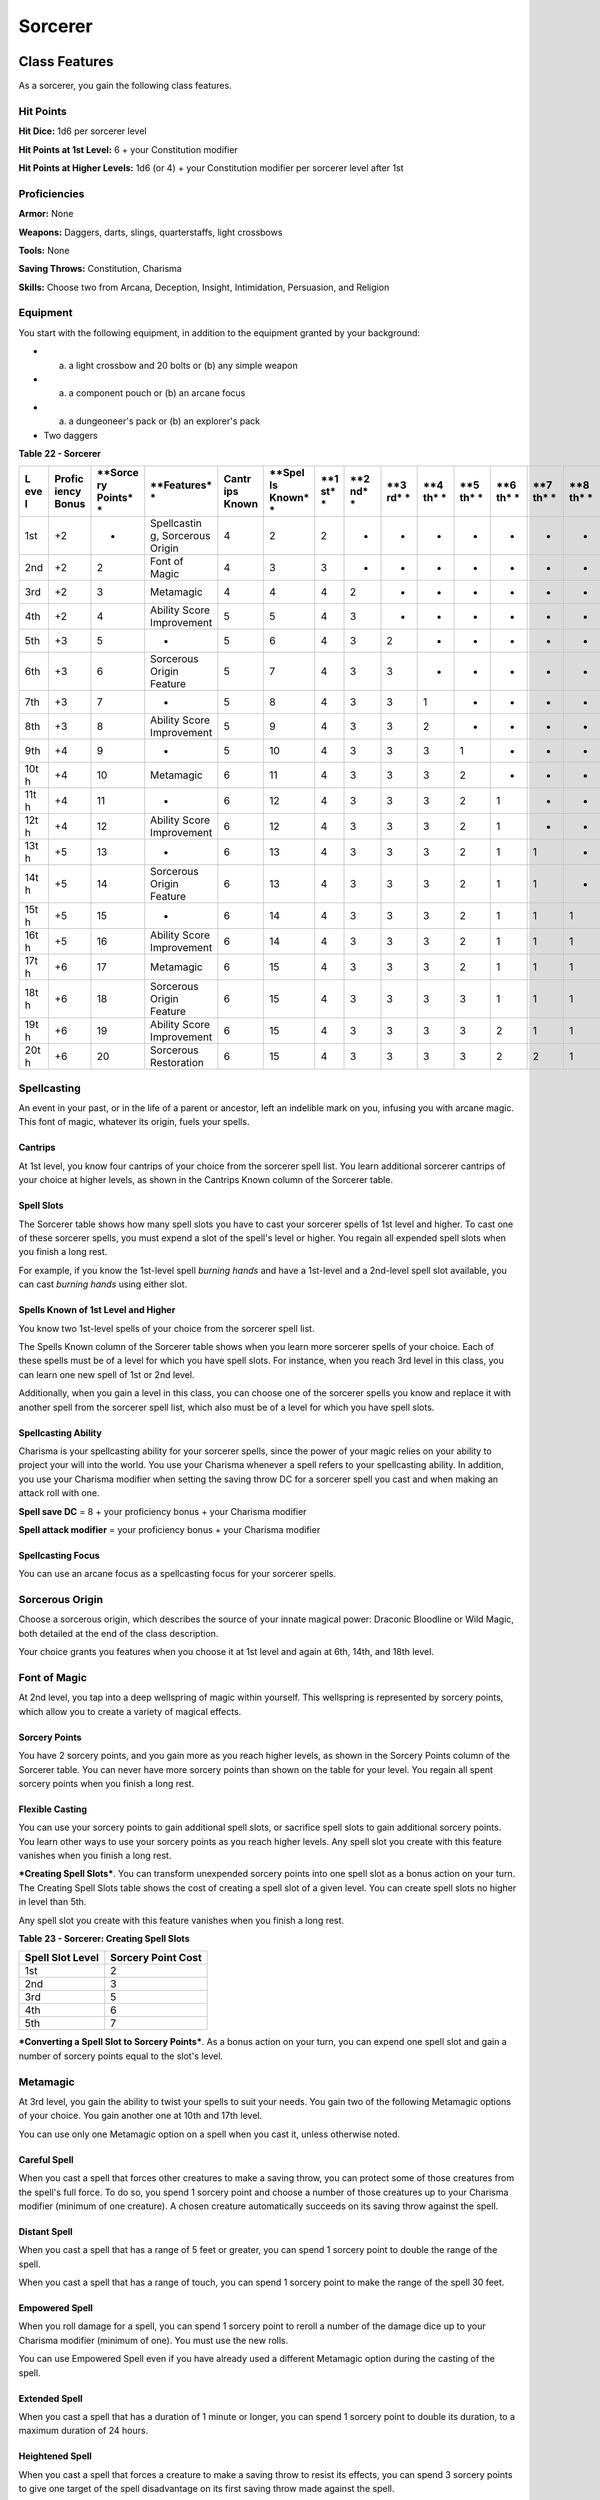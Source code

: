 ========
Sorcerer
========


Class Features
--------------

As a sorcerer, you gain the following class features.


Hit Points
~~~~~~~~~~

**Hit Dice:** 1d6 per sorcerer level

**Hit Points at 1st Level:** 6 + your Constitution modifier

**Hit Points at Higher Levels:** 1d6 (or 4) + your Constitution modifier
per sorcerer level after 1st


Proficiencies
~~~~~~~~~~~~~

**Armor:** None

**Weapons:** Daggers, darts, slings, quarterstaffs, light crossbows

**Tools:** None

**Saving Throws:** Constitution, Charisma

**Skills:** Choose two from Arcana, Deception, Insight, Intimidation,
Persuasion, and Religion


Equipment
~~~~~~~~~

You start with the following equipment, in addition to the equipment
granted by your background:

-  

   (a) a light crossbow and 20 bolts or (b) any simple weapon

-  

   (a) a component pouch or (b) an arcane focus

-  

   (a) a dungeoneer's pack or (b) an explorer's pack

-  Two daggers

**Table** **22 - Sorcerer**

+-----+----------+---------+-------------+---------+--------+-----+-----+-----+-----+-----+-----+-----+-----+-----+
| **L | **Profic | **Sorce | **Features* | **Cantr | **Spel | **1 | **2 | **3 | **4 | **5 | **6 | **7 | **8 | **9 |
| eve | iency    | ry      | *           | ips     | ls     | st* | nd* | rd* | th* | th* | th* | th* | th* | th* |
| l** | Bonus**  | Points* |             | Known** | Known* | *   | *   | *   | *   | *   | *   | *   | *   | *   |
|     |          | *       |             |         | *      |     |     |     |     |     |     |     |     |     |
+=====+==========+=========+=============+=========+========+=====+=====+=====+=====+=====+=====+=====+=====+=====+
| 1st | +2       | -       | Spellcastin | 4       | 2      | 2   | -   | -   | -   | -   | -   | -   | -   | -   |
|     |          |         | g,          |         |        |     |     |     |     |     |     |     |     |     |
|     |          |         | Sorcerous   |         |        |     |     |     |     |     |     |     |     |     |
|     |          |         | Origin      |         |        |     |     |     |     |     |     |     |     |     |
+-----+----------+---------+-------------+---------+--------+-----+-----+-----+-----+-----+-----+-----+-----+-----+
| 2nd | +2       | 2       | Font of     | 4       | 3      | 3   | -   | -   | -   | -   | -   | -   | -   | -   |
|     |          |         | Magic       |         |        |     |     |     |     |     |     |     |     |     |
+-----+----------+---------+-------------+---------+--------+-----+-----+-----+-----+-----+-----+-----+-----+-----+
| 3rd | +2       | 3       | Metamagic   | 4       | 4      | 4   | 2   | -   | -   | -   | -   | -   | -   | -   |
+-----+----------+---------+-------------+---------+--------+-----+-----+-----+-----+-----+-----+-----+-----+-----+
| 4th | +2       | 4       | Ability     | 5       | 5      | 4   | 3   | -   | -   | -   | -   | -   | -   | -   |
|     |          |         | Score       |         |        |     |     |     |     |     |     |     |     |     |
|     |          |         | Improvement |         |        |     |     |     |     |     |     |     |     |     |
+-----+----------+---------+-------------+---------+--------+-----+-----+-----+-----+-----+-----+-----+-----+-----+
| 5th | +3       | 5       | -           | 5       | 6      | 4   | 3   | 2   | -   | -   | -   | -   | -   | -   |
+-----+----------+---------+-------------+---------+--------+-----+-----+-----+-----+-----+-----+-----+-----+-----+
| 6th | +3       | 6       | Sorcerous   | 5       | 7      | 4   | 3   | 3   | -   | -   | -   | -   | -   | -   |
|     |          |         | Origin      |         |        |     |     |     |     |     |     |     |     |     |
|     |          |         | Feature     |         |        |     |     |     |     |     |     |     |     |     |
+-----+----------+---------+-------------+---------+--------+-----+-----+-----+-----+-----+-----+-----+-----+-----+
| 7th | +3       | 7       | -           | 5       | 8      | 4   | 3   | 3   | 1   | -   | -   | -   | -   | -   |
+-----+----------+---------+-------------+---------+--------+-----+-----+-----+-----+-----+-----+-----+-----+-----+
| 8th | +3       | 8       | Ability     | 5       | 9      | 4   | 3   | 3   | 2   | -   | -   | -   | -   | -   |
|     |          |         | Score       |         |        |     |     |     |     |     |     |     |     |     |
|     |          |         | Improvement |         |        |     |     |     |     |     |     |     |     |     |
+-----+----------+---------+-------------+---------+--------+-----+-----+-----+-----+-----+-----+-----+-----+-----+
| 9th | +4       | 9       | -           | 5       | 10     | 4   | 3   | 3   | 3   | 1   | -   | -   | -   | -   |
+-----+----------+---------+-------------+---------+--------+-----+-----+-----+-----+-----+-----+-----+-----+-----+
| 10t | +4       | 10      | Metamagic   | 6       | 11     | 4   | 3   | 3   | 3   | 2   | -   | -   | -   | -   |
| h   |          |         |             |         |        |     |     |     |     |     |     |     |     |     |
+-----+----------+---------+-------------+---------+--------+-----+-----+-----+-----+-----+-----+-----+-----+-----+
| 11t | +4       | 11      | -           | 6       | 12     | 4   | 3   | 3   | 3   | 2   | 1   | -   | -   | -   |
| h   |          |         |             |         |        |     |     |     |     |     |     |     |     |     |
+-----+----------+---------+-------------+---------+--------+-----+-----+-----+-----+-----+-----+-----+-----+-----+
| 12t | +4       | 12      | Ability     | 6       | 12     | 4   | 3   | 3   | 3   | 2   | 1   | -   | -   | -   |
| h   |          |         | Score       |         |        |     |     |     |     |     |     |     |     |     |
|     |          |         | Improvement |         |        |     |     |     |     |     |     |     |     |     |
+-----+----------+---------+-------------+---------+--------+-----+-----+-----+-----+-----+-----+-----+-----+-----+
| 13t | +5       | 13      | -           | 6       | 13     | 4   | 3   | 3   | 3   | 2   | 1   | 1   | -   | -   |
| h   |          |         |             |         |        |     |     |     |     |     |     |     |     |     |
+-----+----------+---------+-------------+---------+--------+-----+-----+-----+-----+-----+-----+-----+-----+-----+
| 14t | +5       | 14      | Sorcerous   | 6       | 13     | 4   | 3   | 3   | 3   | 2   | 1   | 1   | -   | -   |
| h   |          |         | Origin      |         |        |     |     |     |     |     |     |     |     |     |
|     |          |         | Feature     |         |        |     |     |     |     |     |     |     |     |     |
+-----+----------+---------+-------------+---------+--------+-----+-----+-----+-----+-----+-----+-----+-----+-----+
| 15t | +5       | 15      | -           | 6       | 14     | 4   | 3   | 3   | 3   | 2   | 1   | 1   | 1   | -   |
| h   |          |         |             |         |        |     |     |     |     |     |     |     |     |     |
+-----+----------+---------+-------------+---------+--------+-----+-----+-----+-----+-----+-----+-----+-----+-----+
| 16t | +5       | 16      | Ability     | 6       | 14     | 4   | 3   | 3   | 3   | 2   | 1   | 1   | 1   | -   |
| h   |          |         | Score       |         |        |     |     |     |     |     |     |     |     |     |
|     |          |         | Improvement |         |        |     |     |     |     |     |     |     |     |     |
+-----+----------+---------+-------------+---------+--------+-----+-----+-----+-----+-----+-----+-----+-----+-----+
| 17t | +6       | 17      | Metamagic   | 6       | 15     | 4   | 3   | 3   | 3   | 2   | 1   | 1   | 1   | 1   |
| h   |          |         |             |         |        |     |     |     |     |     |     |     |     |     |
+-----+----------+---------+-------------+---------+--------+-----+-----+-----+-----+-----+-----+-----+-----+-----+
| 18t | +6       | 18      | Sorcerous   | 6       | 15     | 4   | 3   | 3   | 3   | 3   | 1   | 1   | 1   | 1   |
| h   |          |         | Origin      |         |        |     |     |     |     |     |     |     |     |     |
|     |          |         | Feature     |         |        |     |     |     |     |     |     |     |     |     |
+-----+----------+---------+-------------+---------+--------+-----+-----+-----+-----+-----+-----+-----+-----+-----+
| 19t | +6       | 19      | Ability     | 6       | 15     | 4   | 3   | 3   | 3   | 3   | 2   | 1   | 1   | 1   |
| h   |          |         | Score       |         |        |     |     |     |     |     |     |     |     |     |
|     |          |         | Improvement |         |        |     |     |     |     |     |     |     |     |     |
+-----+----------+---------+-------------+---------+--------+-----+-----+-----+-----+-----+-----+-----+-----+-----+
| 20t | +6       | 20      | Sorcerous   | 6       | 15     | 4   | 3   | 3   | 3   | 3   | 2   | 2   | 1   | 1   |
| h   |          |         | Restoration |         |        |     |     |     |     |     |     |     |     |     |
+-----+----------+---------+-------------+---------+--------+-----+-----+-----+-----+-----+-----+-----+-----+-----+


Spellcasting
~~~~~~~~~~~~

An event in your past, or in the life of a parent or ancestor, left an
indelible mark on you, infusing you with arcane magic. This font of
magic, whatever its origin, fuels your spells.


Cantrips
^^^^^^^^

At 1st level, you know four cantrips of your choice from the sorcerer
spell list. You learn additional sorcerer cantrips of your choice at
higher levels, as shown in the Cantrips Known column of the Sorcerer
table.


Spell Slots
^^^^^^^^^^^

The Sorcerer table shows how many spell slots you have to cast your
sorcerer spells of 1st level and higher. To cast one of these sorcerer
spells, you must expend a slot of the spell's level or higher. You
regain all expended spell slots when you finish a long rest.

For example, if you know the 1st-level spell *burning hands* and have a
1st-level and a 2nd-level spell slot available, you can cast *burning
hands* using either slot.


Spells Known of 1st Level and Higher
^^^^^^^^^^^^^^^^^^^^^^^^^^^^^^^^^^^^

You know two 1st-level spells of your choice from the sorcerer spell
list.

The Spells Known column of the Sorcerer table shows when you learn more
sorcerer spells of your choice. Each of these spells must be of a level
for which you have spell slots. For instance, when you reach 3rd level
in this class, you can learn one new spell of 1st or 2nd level.

Additionally, when you gain a level in this class, you can choose one of
the sorcerer spells you know and replace it with another spell from the
sorcerer spell list, which also must be of a level for which you have
spell slots.


Spellcasting Ability
^^^^^^^^^^^^^^^^^^^^

Charisma is your spellcasting ability for your sorcerer spells, since
the power of your magic relies on your ability to project your will into
the world. You use your Charisma whenever a spell refers to your
spellcasting ability. In addition, you use your Charisma modifier when
setting the saving throw DC for a sorcerer spell you cast and when
making an attack roll with one.

**Spell save DC** = 8 + your proficiency bonus + your Charisma modifier

**Spell attack modifier** = your proficiency bonus + your Charisma
modifier


Spellcasting Focus
^^^^^^^^^^^^^^^^^^

You can use an arcane focus as a spellcasting focus for your sorcerer
spells.


Sorcerous Origin
~~~~~~~~~~~~~~~~

Choose a sorcerous origin, which describes the source of your innate
magical power: Draconic Bloodline or Wild Magic, both detailed at the
end of the class description.

Your choice grants you features when you choose it at 1st level and
again at 6th, 14th, and 18th level.


Font of Magic
~~~~~~~~~~~~~

At 2nd level, you tap into a deep wellspring of magic within yourself.
This wellspring is represented by sorcery points, which allow you to
create a variety of magical effects.


Sorcery Points
^^^^^^^^^^^^^^

You have 2 sorcery points, and you gain more as you reach higher levels,
as shown in the Sorcery Points column of the Sorcerer table. You can
never have more sorcery points than shown on the table for your level.
You regain all spent sorcery points when you finish a long rest.


Flexible Casting
^^^^^^^^^^^^^^^^

You can use your sorcery points to gain additional spell slots, or
sacrifice spell slots to gain additional sorcery points. You learn other
ways to use your sorcery points as you reach higher levels. Any spell
slot you create with this feature vanishes when you finish a long rest.

***Creating Spell Slots***. You can transform unexpended sorcery points
into one spell slot as a bonus action on your turn. The Creating Spell
Slots table shows the cost of creating a spell slot of a given level.
You can create spell slots no higher in level than 5th.

Any spell slot you create with this feature vanishes when you finish a
long rest.

**Table** **23 - Sorcerer: Creating Spell Slots**

+------------------------+--------------------------+
| **Spell Slot Level**   | **Sorcery Point Cost**   |
+========================+==========================+
| 1st                    | 2                        |
+------------------------+--------------------------+
| 2nd                    | 3                        |
+------------------------+--------------------------+
| 3rd                    | 5                        |
+------------------------+--------------------------+
| 4th                    | 6                        |
+------------------------+--------------------------+
| 5th                    | 7                        |
+------------------------+--------------------------+

***Converting a Spell Slot to Sorcery Points***. As a bonus action on
your turn, you can expend one spell slot and gain a number of sorcery
points equal to the slot's level.


Metamagic
~~~~~~~~~

At 3rd level, you gain the ability to twist your spells to suit your
needs. You gain two of the following Metamagic options of your choice.
You gain another one at 10th and 17th level.

You can use only one Metamagic option on a spell when you cast it,
unless otherwise noted.


Careful Spell
^^^^^^^^^^^^^

When you cast a spell that forces other creatures to make a saving
throw, you can protect some of those creatures from the spell's full
force. To do so, you spend 1 sorcery point and choose a number of those
creatures up to your Charisma modifier (minimum of one creature). A
chosen creature automatically succeeds on its saving throw against the
spell.


Distant Spell
^^^^^^^^^^^^^

When you cast a spell that has a range of 5 feet or greater, you can
spend 1 sorcery point to double the range of the spell.

When you cast a spell that has a range of touch, you can spend 1 sorcery
point to make the range of the spell 30 feet.


Empowered Spell
^^^^^^^^^^^^^^^

When you roll damage for a spell, you can spend 1 sorcery point to
reroll a number of the damage dice up to your Charisma modifier (minimum
of one). You must use the new rolls.

You can use Empowered Spell even if you have already used a different
Metamagic option during the casting of the spell.


Extended Spell
^^^^^^^^^^^^^^

When you cast a spell that has a duration of 1 minute or longer, you can
spend 1 sorcery point to double its duration, to a maximum duration of
24 hours.


Heightened Spell
^^^^^^^^^^^^^^^^

When you cast a spell that forces a creature to make a saving throw to
resist its effects, you can spend 3 sorcery points to give one target of
the spell disadvantage on its first saving throw made against the spell.


Quickened Spell
^^^^^^^^^^^^^^^

When you cast a spell that has a casting time of 1 action, you can spend
2 sorcery points to change the casting time to 1 bonus action for this
casting.


Subtle Spell
^^^^^^^^^^^^

When you cast a spell, you can spend 1 sorcery point to cast it without
any somatic or verbal components.


Twinned Spell
^^^^^^^^^^^^^

When you cast a spell that targets only one creature and doesn't have a
range of self, you can spend a number of sorcery points equal to the
spell's level to target a second creature in range with the same spell
(1 sorcery point if the spell is a cantrip).

To be eligible, a spell must be incapable of targeting more than one
creature at the spell's current level. For example, *magic missile* and
*scorching ray* aren't eligible, but *ray of frost* and *chromatic orb*
are.


Ability Score Improvement
~~~~~~~~~~~~~~~~~~~~~~~~~

When you reach 4th level, and again at 8th, 12th, 16th, and 19th level,
you can increase one ability score of your choice by 2, or you can
increase two ability scores of your choice by 1. As normal, you can't
increase an ability score above 20 using this feature.


Sorcerous Restoration
~~~~~~~~~~~~~~~~~~~~~

At 20th level, you regain 4 expended sorcery points whenever you finish
a short rest.


Sorcerous Origins
-----------------

Different sorcerers claim different origins for their innate magic.
Although many variations exist, most of these origins fall into two
categories: a draconic bloodline and wild magic.


Draconic Bloodline
~~~~~~~~~~~~~~~~~~

Your innate magic comes from draconic magic that was mingled with your
blood or that of your ancestors. Most often, sorcerers with this origin
trace their descent back to a mighty sorcerer of ancient times who made
a bargain with a dragon or who might even have claimed a dragon parent.
Some of these bloodlines are well established in the world, but most are
obscure. Any given sorcerer could be the first of a new bloodline, as a
result of a pact or some other exceptional circumstance.


Dragon Ancestor
^^^^^^^^^^^^^^^

At 1st level, you choose one type of dragon as your ancestor. The damage
type associated with each dragon is used by features you gain later.

**Table** **24 - Sorcerer: Draconic Ancestry**

+--------------+-------------------+
| **Dragon**   | **Damage Type**   |
+==============+===================+
| Black        | Acid              |
+--------------+-------------------+
| Blue         | Lightning         |
+--------------+-------------------+
| Brass        | Fire              |
+--------------+-------------------+
| Bronze       | Lightning         |
+--------------+-------------------+
| Copper       | Acid              |
+--------------+-------------------+
| Gold         | Fire              |
+--------------+-------------------+
| Green        | Poison            |
+--------------+-------------------+
| Red          | Fire              |
+--------------+-------------------+
| Silver       | Cold              |
+--------------+-------------------+
| White        | Cold              |
+--------------+-------------------+

You can speak, read, and write Draconic. Additionally, whenever you make
a Charisma check when interacting with dragons, your proficiency bonus
is doubled if it applies to the check.


Draconic Resilience
^^^^^^^^^^^^^^^^^^^

As magic flows through your body, it causes physical traits of your
dragon ancestors to emerge. At 1st level, your hit point maximum
increases by 1 and increases by 1 again whenever you gain a level in
this class.

Additionally, parts of your skin are covered by a thin sheen of
dragon-like scales. When you aren't wearing armor, your AC equals 13 +
your Dexterity modifier.


Elemental Affinity
^^^^^^^^^^^^^^^^^^

Starting at 6th level, when you cast a spell that deals damage of the
type associated with your draconic ancestry, you can add your Charisma
modifier to one damage roll of that spell. At the same time, you can
spend 1 sorcery point to gain resistance to that damage type for 1 hour.


Dragon Wings
^^^^^^^^^^^^

At 14th level, you gain the ability to sprout a pair of dragon wings
from your back, gaining a flying speed equal to your current speed. You
can create these wings as a bonus action on your turn. They last until
you dismiss them as a bonus action on your turn.

You can't manifest your wings while wearing armor unless the armor is
made to accommodate them, and clothing not made to accommodate your
wings might be destroyed when you manifest them.


Draconic Presence
^^^^^^^^^^^^^^^^^

Beginning at 18th level, you can channel the dread presence of your
dragon ancestor, causing those around you to become awestruck or
frightened. As an action, you can spend 5 sorcery points to draw on this
power and exude an aura of awe or fear (your choice) to a distance of 60
feet. For 1 minute or until you lose your concentration (as if you were
casting a concentration spell), each hostile creature that starts its
turn in this aura must succeed on a Wisdom saving throw or be charmed
(if you chose awe) or frightened (if you chose fear) until the aura
ends. A creature that succeeds on this saving throw is immune to your
aura for 24 hours.
